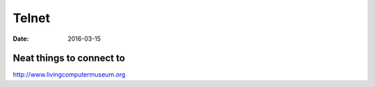 Telnet
======
:date: 2016-03-15

Neat things to connect to
-------------------------

http://www.livingcomputermuseum.org
